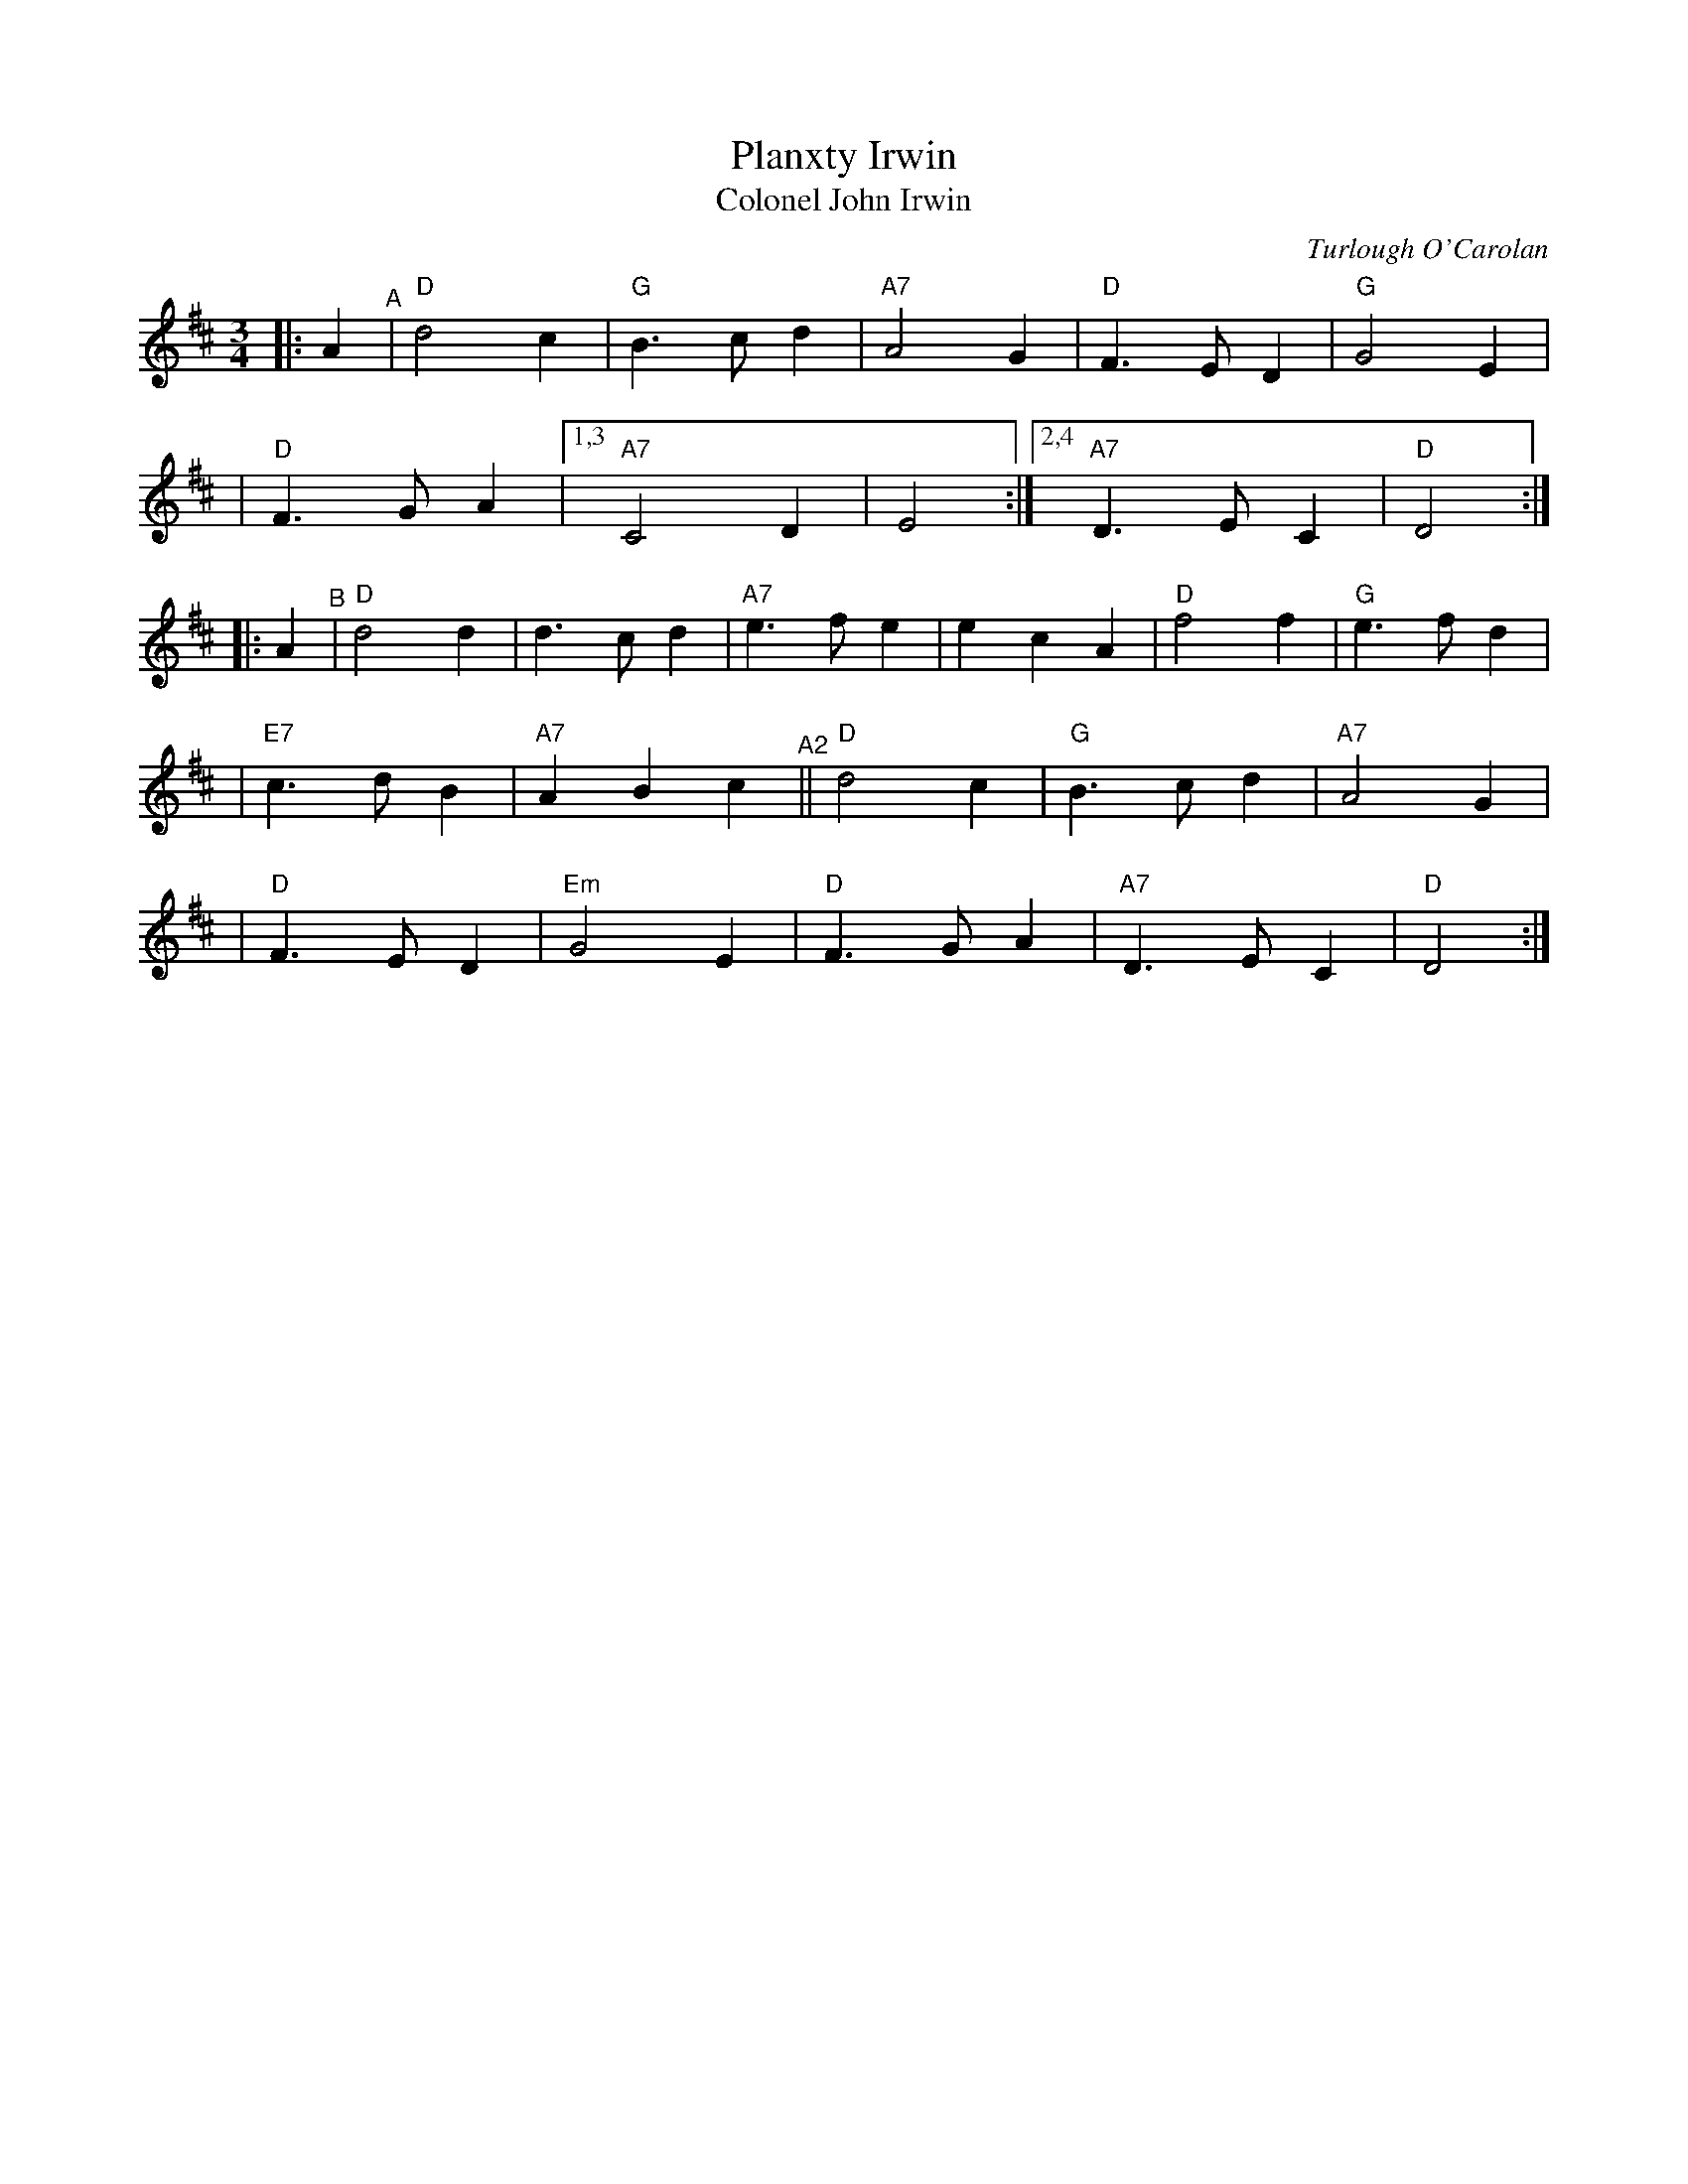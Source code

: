 X: 1
T: Planxty Irwin
T: Colonel John Irwin
C: Turlough O'Carolan
R: waltz, jig
S: Fiddle Hell Online 2022-4-3 Marla Fibish Slow Workshop
Z: 2022 by John Chambers <jc:trillian.mit.edu>
N: "Spirited"
M: 3/4
L: 1/4
K: D
|: A "^A"\
| "D"d2c |"G"B>cd | "A7"A2G |"D"F>ED | "G"G2E |
| "D"F>GA |[1,3 "A7"C2D | E2 :|2,4 "A7"D>EC | "D"D2 :|
|: A "^B"\
|  "D"d2d | d>cd | "A7"e>fe | ecA | "D"f2f | "G"e>fd |
| "E7"c>dB | "A7"ABc "^A2"|| "D"d2c |"G"B>cd | "A7"A2G |
| "D"F>ED | "Em"G2E | "D"F>GA | "A7"D>EC | "D"D2 :|
